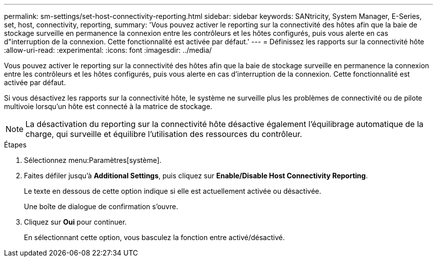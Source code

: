 ---
permalink: sm-settings/set-host-connectivity-reporting.html 
sidebar: sidebar 
keywords: SANtricity, System Manager, E-Series, set, host, connectivity, reporting, 
summary: 'Vous pouvez activer le reporting sur la connectivité des hôtes afin que la baie de stockage surveille en permanence la connexion entre les contrôleurs et les hôtes configurés, puis vous alerte en cas d"interruption de la connexion. Cette fonctionnalité est activée par défaut.' 
---
= Définissez les rapports sur la connectivité hôte
:allow-uri-read: 
:experimental: 
:icons: font
:imagesdir: ../media/


[role="lead"]
Vous pouvez activer le reporting sur la connectivité des hôtes afin que la baie de stockage surveille en permanence la connexion entre les contrôleurs et les hôtes configurés, puis vous alerte en cas d'interruption de la connexion. Cette fonctionnalité est activée par défaut.

Si vous désactivez les rapports sur la connectivité hôte, le système ne surveille plus les problèmes de connectivité ou de pilote multivoie lorsqu'un hôte est connecté à la matrice de stockage.

[NOTE]
====
La désactivation du reporting sur la connectivité hôte désactive également l'équilibrage automatique de la charge, qui surveille et équilibre l'utilisation des ressources du contrôleur.

====
.Étapes
. Sélectionnez menu:Paramètres[système].
. Faites défiler jusqu'à *Additional Settings*, puis cliquez sur *Enable/Disable Host Connectivity Reporting*.
+
Le texte en dessous de cette option indique si elle est actuellement activée ou désactivée.

+
Une boîte de dialogue de confirmation s'ouvre.

. Cliquez sur *Oui* pour continuer.
+
En sélectionnant cette option, vous basculez la fonction entre activé/désactivé.



